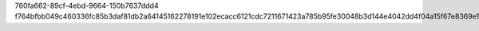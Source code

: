 760fa662-89cf-4ebd-9664-150b7637ddd4
f764bfbb049c460336fc85b3daf81db2a64145162278191e102ecacc6121cdc7211671423a785b95fe30048b3d144e4042dd4f04a15f67e8369e1b646671dcdf
